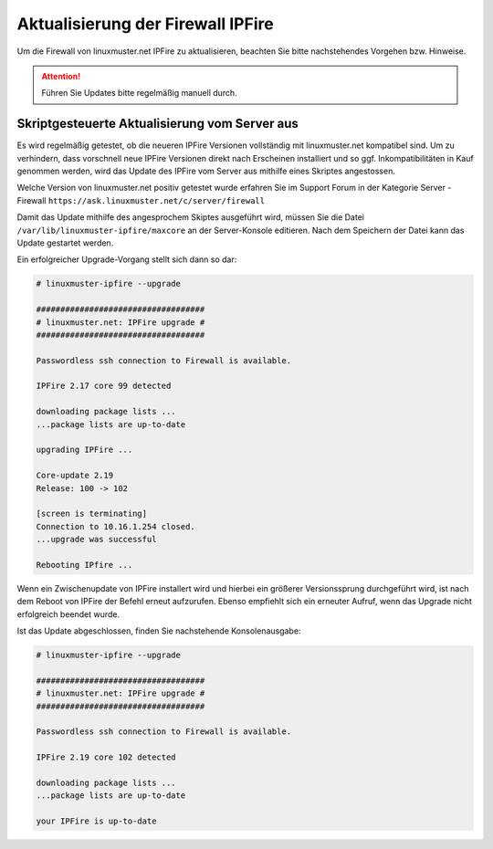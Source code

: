 Aktualisierung der Firewall IPFire
==================================

Um die Firewall von linuxmuster.net IPFire zu aktualisieren, beachten Sie bitte nachstehendes Vorgehen bzw. Hinweise.

.. attention::

   Führen Sie Updates bitte regelmäßig manuell durch.

.. Zur Aktualisierung gibt es zwei Verfahren. Das erste Verfahren nutze ein Skript auf dem linuxmuster.net Server, das die Aktualisierung initiiert und zugleich prüft, ob die zu installierende Version bereits unter linuxmuster.net erfolgreich getestet wurde. Das zweite Verfahren wird auf der Firewall selbst ausgeführt, so dass IPFire mithilfe des eigenen Paketsystes **pakfire** Aktualisierungen herunterlädt und installiert.


Skriptgesteuerte Aktualisierung vom Server aus
----------------------------------------------

Es wird regelmäßig getestet, ob die neueren IPFire Versionen
vollständig mit linuxmuster.net kompatibel sind. Um zu verhindern,
dass vorschnell neue IPFire Versionen direkt nach Erscheinen
installiert und so ggf. Inkompatibilitäten in Kauf genommen werden,
wird das Update des IPFire vom Server aus mithilfe eines Skriptes
angestossen.

Welche Version von linuxmuster.net positiv getestet wurde erfahren Sie im 
Support Forum in der Kategorie Server - Firewall ``https://ask.linuxmuster.net/c/server/firewall``

Damit das Update mithilfe des angesprochem Skiptes ausgeführt wird, müssen Sie die Datei ``/var/lib/linuxmuster-ipfire/maxcore`` an der Server-Konsole editieren. Nach dem Speichern der Datei kann das Update gestartet werden.

.. Welche Version von IPFire erfolgreich getestet wurde steht in der
   Datei ``/var/lib/linuxmuster-ipfire/maxcore`` Diese Zahl wird von dem
   Skript zur Aktualisierung von IPFire ausgelesen und geprüft.

Ein erfolgreicher Upgrade-Vorgang stellt sich dann so dar:

.. code-block:: console

   # linuxmuster-ipfire --upgrade

   ###################################
   # linuxmuster.net: IPFire upgrade #
   ###################################

   Passwordless ssh connection to Firewall is available.

   IPFire 2.17 core 99 detected

   downloading package lists ...
   ...package lists are up-to-date

   upgrading IPFire ...

   Core-update 2.19
   Release: 100 -> 102

   [screen is terminating]
   Connection to 10.16.1.254 closed.
   ...upgrade was successful

   Rebooting IPfire ...

Wenn ein Zwischenupdate von IPFire installert wird und hierbei ein
größerer Versionssprung durchgeführt wird, ist nach dem Reboot von
IPFire der Befehl erneut aufzurufen.  Ebenso empfiehlt sich ein
erneuter Aufruf, wenn das Upgrade nicht erfolgreich beendet wurde.

Ist das Update abgeschlossen, finden Sie nachstehende Konsolenausgabe:

.. code-block:: console

   # linuxmuster-ipfire --upgrade

   ###################################
   # linuxmuster.net: IPFire upgrade #
   ###################################

   Passwordless ssh connection to Firewall is available.

   IPFire 2.19 core 102 detected

   downloading package lists ...
   ...package lists are up-to-date

   your IPFire is up-to-date


..
  Manuelle Aktualisierung über das Paketsystem von IPFire
  -------------------------------------------------------

  IPFire kann mithilfe von ``Boardmitteln`` vom Administrator aktualisiert werden.

  .. attention::

     Aktuell ist linuxmuster.net voll kompatibel mit IPFire Core 102

  Melden Sie sich auf der Startseite des Webinterfaces https://ipfire:444 bzw. https://10.16.1.254:444 an. Dort werden Hinweise auf vorliegende IPFire-Updates ausgegeben.

  Vorrausetzungen damit Updates angezeigt werden:

  1. Um die Update-Server zu kontaktieren, muss ein ping nach extern möglich sein

  2. Außerdem muss Port 11371 (hkp) offen sein um pgp-Keys herunterzuladen (einmalig reicht)

  Sehen Sie nahstehende Abbildung, dann sind o.g. Voraussetzungen erfüllt.

  .. image:: media/2-update-ipfire/2-update-ipfire-gui-hint.png
     :alt: Upgrade Hinweis in IPFire GUI
     :align: center

  Zur Installation der Updates wechselt man über den Reiter ipfire in den Pakfire-Bereich. Die zur Installation vorgesehenen Core-Updates werden hier aufgelistet:

  .. image:: media/2-update-ipfire/3-update-ipfire-gui-pakfire.png
     :alt: Upgrade Ipfire GU-Menü
     :align: center

  Die Installation startet man einfach durch Betätigen der Schaltfläche unterhalb der Updates-Liste:

  .. image:: media/2-update-ipfire/4-update-ipfire-gui-running-pakfire.png
     :alt: Upgrade IPFire in der GUI
     :align: center

  Nach erfolgter Installation wird im System-Status-Bereich der aktuelle Core-Update-Level angezeigt:

  .. image:: media/2-update-ipfire/5-update-ipfire-gui-pakfire-corelevel.png
     :alt: Upgrade IPFire Anzeige Corelevel
     :align: center

  Ipfire muss danach neu gestartet werden.

